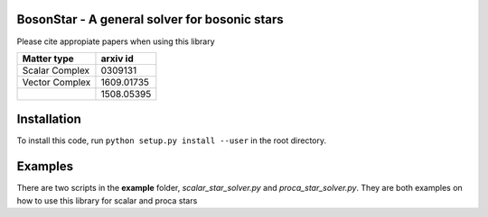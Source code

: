 BosonStar - A general solver for bosonic stars 
===================================================================================


Please cite appropiate papers when using this library

+----------------+-------------+
| Matter type    | arxiv id    |
+================+=============+
| Scalar Complex | 0309131     |
+----------------+-------------+
| Vector Complex | 1609.01735  |
+----------------+-------------+
|                | 1508.05395  |
+----------------+-------------+

Installation 
============

To install this code, run ``python setup.py install --user`` in the root directory.

Examples
========

There are two scripts in the **example** folder, *scalar_star_solver.py* and *proca_star_solver.py*. 
They are both examples on how to use this library for scalar and proca stars 
